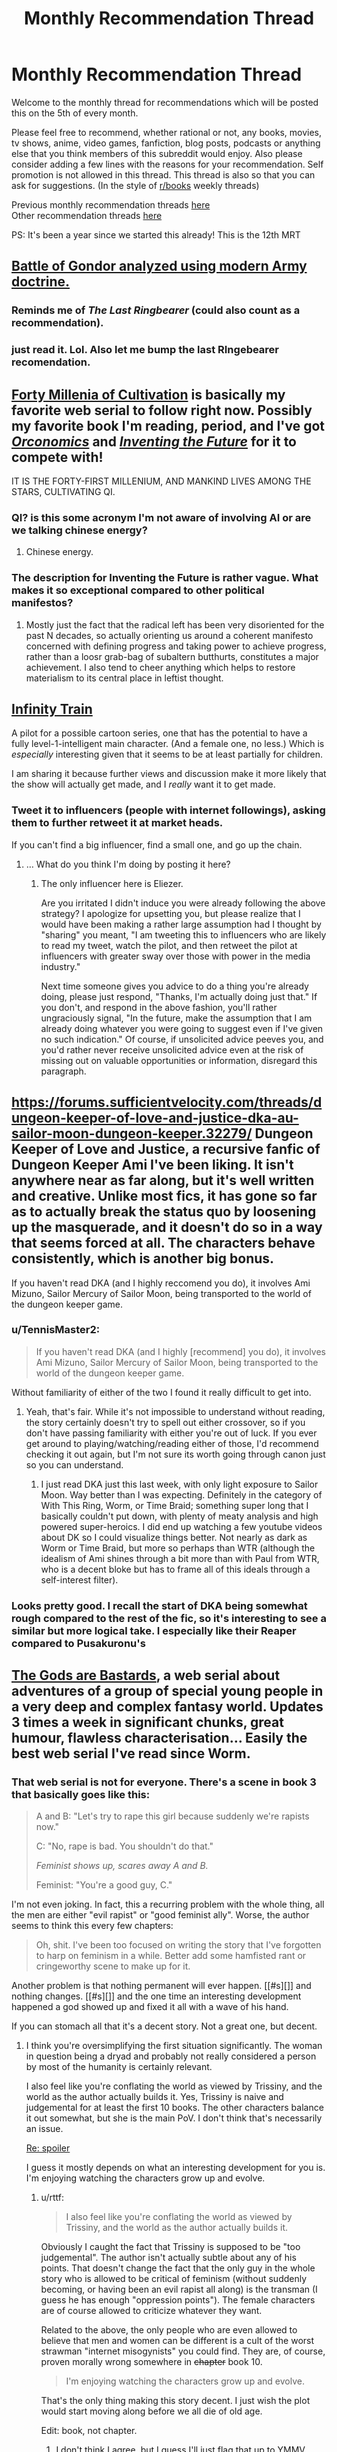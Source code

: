 #+TITLE: Monthly Recommendation Thread

* Monthly Recommendation Thread
:PROPERTIES:
:Author: Magodo
:Score: 29
:DateUnix: 1478365970.0
:DateShort: 2016-Nov-05
:END:
Welcome to the monthly thread for recommendations which will be posted this on the 5th of every month.

Please feel free to recommend, whether rational or not, any books, movies, tv shows, anime, video games, fanfiction, blog posts, podcasts or anything else that you think members of this subreddit would enjoy. Also please consider adding a few lines with the reasons for your recommendation. Self promotion is not allowed in this thread. This thread is also so that you can ask for suggestions. (In the style of [[/r/books][r/books]] weekly threads)

Previous monthly recommendation threads [[https://www.reddit.com/r/rational/wiki/monthlyrecommendation][here]]\\
Other recommendation threads [[http://pastebin.com/SbME9sXy][here]]

PS: It's been a year since we started this already! This is the 12th MRT


** [[https://angrystaffofficer.com/2016/11/04/warfighter-middle-earth/][Battle of Gondor analyzed using modern Army doctrine.]]
:PROPERTIES:
:Author: Wiron
:Score: 19
:DateUnix: 1478369177.0
:DateShort: 2016-Nov-05
:END:

*** Reminds me of /The Last Ringbearer/ (could also count as a recommendation).
:PROPERTIES:
:Author: daydev
:Score: 11
:DateUnix: 1478380162.0
:DateShort: 2016-Nov-06
:END:


*** just read it. Lol. Also let me bump the last RIngebearer recomendation.
:PROPERTIES:
:Author: hoja_nasredin
:Score: 6
:DateUnix: 1478380694.0
:DateShort: 2016-Nov-06
:END:


** [[https://friendshipispower.wordpress.com/forty-millenniums-of-cultivation-chapters/][Forty Millenia of Cultivation]] is basically my favorite web serial to follow right now. Possibly my favorite book I'm reading, period, and I've got [[https://www.amazon.com/Orconomics-Satire-Dark-Profit-Saga-ebook/dp/B00O2NDJ2M][/Orconomics/]] and [[https://www.versobooks.com/books/1989-inventing-the-future][/Inventing the Future/]] for it to compete with!

IT IS THE FORTY-FIRST MILLENIUM, AND MANKIND LIVES AMONG THE STARS, CULTIVATING QI.
:PROPERTIES:
:Score: 10
:DateUnix: 1478373634.0
:DateShort: 2016-Nov-05
:END:

*** QI? is this some acronym I'm not aware of involving AI or are we talking chinese energy?
:PROPERTIES:
:Author: wren42
:Score: 2
:DateUnix: 1478531437.0
:DateShort: 2016-Nov-07
:END:

**** Chinese energy.
:PROPERTIES:
:Score: 4
:DateUnix: 1478534825.0
:DateShort: 2016-Nov-07
:END:


*** The description for Inventing the Future is rather vague. What makes it so exceptional compared to other political manifestos?
:PROPERTIES:
:Author: trekie140
:Score: 1
:DateUnix: 1478544928.0
:DateShort: 2016-Nov-07
:END:

**** Mostly just the fact that the radical left has been very disoriented for the past N decades, so actually orienting us around a coherent manifesto concerned with defining progress and taking power to achieve progress, rather than a loosr grab-bag of subaltern butthurts, constitutes a major achievement. I also tend to cheer anything which helps to restore materialism to its central place in leftist thought.
:PROPERTIES:
:Score: 1
:DateUnix: 1478549874.0
:DateShort: 2016-Nov-07
:END:


** [[https://www.youtube.com/watch?v=oY6kfVWv01k][Infinity Train]]

A pilot for a possible cartoon series, one that has the potential to have a fully level-1-intelligent main character. (And a female one, no less.) Which is /especially/ interesting given that it seems to be at least partially for children.

I am sharing it because further views and discussion make it more likely that the show will actually get made, and I /really/ want it to get made.
:PROPERTIES:
:Score: 8
:DateUnix: 1478494264.0
:DateShort: 2016-Nov-07
:END:

*** Tweet it to influencers (people with internet followings), asking them to further retweet it at market heads.

If you can't find a big influencer, find a small one, and go up the chain.
:PROPERTIES:
:Author: TennisMaster2
:Score: 1
:DateUnix: 1478506454.0
:DateShort: 2016-Nov-07
:END:

**** ... What do you think I'm doing by posting it here?
:PROPERTIES:
:Score: 2
:DateUnix: 1478553116.0
:DateShort: 2016-Nov-08
:END:

***** The only influencer here is Eliezer.

Are you irritated I didn't induce you were already following the above strategy? I apologize for upsetting you, but please realize that I would have been making a rather large assumption had I thought by "sharing" you meant, "I am tweeting this to influencers who are likely to read my tweet, watch the pilot, and then retweet the pilot at influencers with greater sway over those with power in the media industry."

Next time someone gives you advice to do a thing you're already doing, please just respond, "Thanks, I'm actually doing just that." If you don't, and respond in the above fashion, you'll rather ungraciously signal, "In the future, make the assumption that I am already doing whatever you were going to suggest even if I've given no such indication." Of course, if unsolicited advice peeves you, and you'd rather never receive unsolicited advice even at the risk of missing out on valuable opportunities or information, disregard this paragraph.
:PROPERTIES:
:Author: TennisMaster2
:Score: 0
:DateUnix: 1478554364.0
:DateShort: 2016-Nov-08
:END:


** [[https://forums.sufficientvelocity.com/threads/dungeon-keeper-of-love-and-justice-dka-au-sailor-moon-dungeon-keeper.32279/]] Dungeon Keeper of Love and Justice, a recursive fanfic of Dungeon Keeper Ami I've been liking. It isn't anywhere near as far along, but it's well written and creative. Unlike most fics, it has gone so far as to actually break the status quo by loosening up the masquerade, and it doesn't do so in a way that seems forced at all. The characters behave consistently, which is another big bonus.

If you haven't read DKA (and I highly reccomend you do), it involves Ami Mizuno, Sailor Mercury of Sailor Moon, being transported to the world of the dungeon keeper game.
:PROPERTIES:
:Author: 1101560
:Score: 7
:DateUnix: 1478376528.0
:DateShort: 2016-Nov-05
:END:

*** u/TennisMaster2:
#+begin_quote
  If you haven't read DKA (and I highly [recommend] you do), it involves Ami Mizuno, Sailor Mercury of Sailor Moon, being transported to the world of the dungeon keeper game.
#+end_quote

Without familiarity of either of the two I found it really difficult to get into.
:PROPERTIES:
:Author: TennisMaster2
:Score: 2
:DateUnix: 1478388957.0
:DateShort: 2016-Nov-06
:END:

**** Yeah, that's fair. While it's not impossible to understand without reading, the story certainly doesn't try to spell out either crossover, so if you don't have passing familiarity with either you're out of luck. If you ever get around to playing/watching/reading either of those, I'd recommend checking it out again, but I'm not sure its worth going through canon just so you can understand.
:PROPERTIES:
:Author: 1101560
:Score: 1
:DateUnix: 1478396122.0
:DateShort: 2016-Nov-06
:END:

***** I just read DKA just this last week, with only light exposure to Sailor Moon. Way better than I was expecting. Definitely in the category of With This Ring, Worm, or Time Braid; something super long that I basically couldn't put down, with plenty of meaty analysis and high powered super-heroics. I did end up watching a few youtube videos about DK so I could visualize things better. Not nearly as dark as Worm or Time Braid, but more so perhaps than WTR (although the idealism of Ami shines through a bit more than with Paul from WTR, who is a decent bloke but has to frame all of this ideals through a self-interest filter).
:PROPERTIES:
:Author: lsparrish
:Score: 8
:DateUnix: 1478408036.0
:DateShort: 2016-Nov-06
:END:


*** Looks pretty good. I recall the start of DKA being somewhat rough compared to the rest of the fic, so it's interesting to see a similar but more logical take. I especially like their Reaper compared to Pusakuronu's
:PROPERTIES:
:Author: Zephyr1011
:Score: 1
:DateUnix: 1478455593.0
:DateShort: 2016-Nov-06
:END:


** [[http://tiraas.wordpress.com][The Gods are Bastards]], a web serial about adventures of a group of special young people in a very deep and complex fantasy world. Updates 3 times a week in significant chunks, great humour, flawless characterisation... Easily the best web serial I've read since Worm.
:PROPERTIES:
:Author: Anderkent
:Score: 12
:DateUnix: 1478368868.0
:DateShort: 2016-Nov-05
:END:

*** That web serial is not for everyone. There's a scene in book 3 that basically goes like this:

#+begin_quote
  A and B: "Let's try to rape this girl because suddenly we're rapists now."

  C: "No, rape is bad. You shouldn't do that."

  /Feminist shows up, scares away A and B./

  Feminist: "You're a good guy, C."
#+end_quote

I'm not even joking. In fact, this a recurring problem with the whole thing, all the men are either "evil rapist" or "good feminist ally". Worse, the author seems to think this every few chapters:

#+begin_quote
  Oh, shit. I've been too focused on writing the story that I've forgotten to harp on feminism in a while. Better add some hamfisted rant or cringeworthy scene to make up for it.
#+end_quote

Another problem is that nothing permanent will ever happen. [[#s][]] and nothing changes. [[#s][]] and the one time an interesting development happened a god showed up and fixed it all with a wave of his hand.

If you can stomach all that it's a decent story. Not a great one, but decent.
:PROPERTIES:
:Author: rttf
:Score: 14
:DateUnix: 1478371727.0
:DateShort: 2016-Nov-05
:END:

**** I think you're oversimplifying the first situation significantly. The woman in question being a dryad and probably not really considered a person by most of the humanity is certainly relevant.

I also feel like you're conflating the world as viewed by Trissiny, and the world as the author actually builds it. Yes, Trissiny is naive and judgemental for at least the first 10 books. The other characters balance it out somewhat, but she is the main PoV. I don't think that's necessarily an issue.

[[#s][Re: spoiler]]

I guess it mostly depends on what an interesting development for you is. I'm enjoying watching the characters grow up and evolve.
:PROPERTIES:
:Author: Anderkent
:Score: 9
:DateUnix: 1478372255.0
:DateShort: 2016-Nov-05
:END:

***** u/rttf:
#+begin_quote
  I also feel like you're conflating the world as viewed by Trissiny, and the world as the author actually builds it.
#+end_quote

Obviously I caught the fact that Trissiny is supposed to be "too judgemental". The author isn't actually subtle about any of his points. That doesn't change the fact that the only guy in the whole story who is allowed to be critical of feminism (without suddenly becoming, or having been an evil rapist all along) is the transman (I guess he has enough "oppression points"). The female characters are of course allowed to criticize whatever they want.

Related to the above, the only people who are even allowed to believe that men and women can be different is a cult of the worst strawman "internet misogynists" you could find. They are, of course, proven morally wrong somewhere in +chapter+ book 10.

#+begin_quote
  I'm enjoying watching the characters grow up and evolve.
#+end_quote

That's the only thing making this story decent. I just wish the plot would start moving along before we all die of old age.

Edit: book, not chapter.
:PROPERTIES:
:Author: rttf
:Score: 10
:DateUnix: 1478374154.0
:DateShort: 2016-Nov-05
:END:

****** I don't think I agree, but I guess I'll just flag that up to YMMV.

Gabriel's pretty critical of feminism not-that-rarely, and it's not like he's getting smitten for it.
:PROPERTIES:
:Author: Anderkent
:Score: 2
:DateUnix: 1478374510.0
:DateShort: 2016-Nov-05
:END:

******* u/rttf:
#+begin_quote
  Gabriel's pretty critical of feminism not-that-rarely, and it's not like he's getting smitten for it.
#+end_quote

He starts out that way as a part of his "growing up" theme. Check the later chapters and you see that he doesn't stay that way.
:PROPERTIES:
:Author: rttf
:Score: 5
:DateUnix: 1478374672.0
:DateShort: 2016-Nov-05
:END:


*** Anything on the type of plot it has without spoiling anything?
:PROPERTIES:
:Author: FireHawkDelta
:Score: 4
:DateUnix: 1478371063.0
:DateShort: 2016-Nov-05
:END:

**** The main character is a young woman who's a Paladin of the deity of justice, war, and feminism. She enrolls in a school led by one of the most powerful, and willfull, adventurer-mages. Together with the rest of the class they go on adventures (sometimes controlled by the professors of the school, sometimes not), and in the meantime you and the characters learn a lot about the surrounding world.

That's the intro, the rest is partially spoilering, partially less about the plot and more about how the events change the world views of the characters and help them grow.

Also, the humour. A couple characters are genuinely funny, in varied ways.

Generally the first chapters are a bit slow (though still enjoyable to me), and the plot really picks up in the second part of book one. So if you're enjoying the setting but want more action in the first 5-6 chapters, you'll probably be satisfied with the rest of the story.
:PROPERTIES:
:Author: Anderkent
:Score: 5
:DateUnix: 1478371683.0
:DateShort: 2016-Nov-05
:END:

***** How prominent is school in the whole thing? I'd prefer a level similar to RWBY or lower, don't care much for the magic school trope right now with few exceptions.
:PROPERTIES:
:Author: FireHawkDelta
:Score: 3
:DateUnix: 1478374128.0
:DateShort: 2016-Nov-05
:END:

****** The school isn't very prominent, it mostly features early on as a plot device to bring the characters together and sometimes as an opportunity for exposition dumps via the professors between arcs. The meat of the story tends to take place away from campus entirely. TGAB is pretty much a cross between RWBY and Practical Guide To Evil, definitely recommend reading it.
:PROPERTIES:
:Author: Turniper
:Score: 6
:DateUnix: 1478387074.0
:DateShort: 2016-Nov-06
:END:

******* Thanks, definitely checking it out then!
:PROPERTIES:
:Author: FireHawkDelta
:Score: 1
:DateUnix: 1478393247.0
:DateShort: 2016-Nov-06
:END:


****** Haven't read RWBY, so can't really say. Most of the action takes place outside of the school.
:PROPERTIES:
:Author: Anderkent
:Score: 1
:DateUnix: 1478374535.0
:DateShort: 2016-Nov-05
:END:

******* Might want to know that RWBY is an online video series by Rooster Teeth, not literature.
:PROPERTIES:
:Author: Kuratius
:Score: 2
:DateUnix: 1478383044.0
:DateShort: 2016-Nov-06
:END:

******** For some reason I thought it was manhwa.
:PROPERTIES:
:Author: Anderkent
:Score: 1
:DateUnix: 1478383313.0
:DateShort: 2016-Nov-06
:END:


***** It should also probably be mentioned that there's a plot hook in the first chapter which gets a few passing mentions but is never really touched for the rest of the story thus far. So I wouldn't be too hung up on that getting resolved anytime soon lol.
:PROPERTIES:
:Author: appropriate-username
:Score: 1
:DateUnix: 1478392444.0
:DateShort: 2016-Nov-06
:END:


*** Seconding TGAB, amazing world building and character development. It gets better, so don't let the first book stop you. Multiple plots with intelligent characters, seriously give this a shot.
:PROPERTIES:
:Author: darkshadow127
:Score: 2
:DateUnix: 1478400831.0
:DateShort: 2016-Nov-06
:END:


** Black Mirror season 3 is available on Netflix as of a couple weeks ago, and episode 4 "San Junipero" in particular may be of interest to some here. Best viewed without any advance knowledge of the contents, but [[#s][total spoilers]]
:PROPERTIES:
:Author: throwaway234f32423df
:Score: 5
:DateUnix: 1478388427.0
:DateShort: 2016-Nov-06
:END:

*** Do you mind elaborating on the [[#s][rewatch]]? I've seen it and I'm not sure what you could mean.
:PROPERTIES:
:Author: Tsegen
:Score: 1
:DateUnix: 1478408204.0
:DateShort: 2016-Nov-06
:END:


*** Haven't watched season 3 yet, how do you think it compares to the previous 2?
:PROPERTIES:
:Author: GlueBoy
:Score: 1
:DateUnix: 1478418834.0
:DateShort: 2016-Nov-06
:END:

**** I don't think it makes that much sense to compare /seasons/ with each other, given that episodes are so disconnected from each other. I thought that season 3 had some very good episodes, though some of them were too close to things I had already seen (in particular, /Nosedive/ was too close to the Meow Meow Beanz episode of Community, and /Men Against Fire/ was too close to the short film [[https://vimeo.com/147365861][Uncanny Valley]]). I loved /San Junipero/ though.

Highly recommend that you watch it without spoilers, and even the episodes I liked /less/ were still high quality. Also, from what I've seen there's not that much agreement of how to rank the episodes.
:PROPERTIES:
:Author: alexanderwales
:Score: 5
:DateUnix: 1478449006.0
:DateShort: 2016-Nov-06
:END:


**** .. I liked San Junipero better than all of the rest of black mirror. Black Mirror often confuses cynicism for depth, but this does not. And it is just absurdly well done
:PROPERTIES:
:Author: Izeinwinter
:Score: 1
:DateUnix: 1478802379.0
:DateShort: 2016-Nov-10
:END:


** [[http://kissanime.to/Anime/Ajin][AJIN]]

It's an anime which i think people here would like. It's a CGI anime so it might be a bit different but you'll get used to it. The anime is really good with a rational MC. The MC finds out that he is one of these AJIN, immortal beings who can't die and it starts with him escaping cuz AJIN are persecuted by the government...

I don't think anyone'll be convinced with this cuz I'm not good at this but trust me this is exactly what we love here in this sub. Hope you guys give it a try and sorry for the horrible explanation.
:PROPERTIES:
:Author: FlameDragonSlayer
:Score: 5
:DateUnix: 1478523805.0
:DateShort: 2016-Nov-07
:END:

*** I recommend ignoring the anime in favor of the manga.
:PROPERTIES:
:Author: Munchkingman
:Score: 1
:DateUnix: 1478546531.0
:DateShort: 2016-Nov-07
:END:


** u/ToaKraka:
#+begin_quote
  PS: It's been a year since we started this already! This is the 12th MRT
#+end_quote

No, it's been only /eleven months/ since [[https://np.reddit.com/r/rational/comments/3vk7ku][the first thread]]. We have to wait for the /thirteenth/ thread before celebrating.

--------------

I found /[[https://www.goodreads.com/book/show/72199][Off Armageddon Reef]]/, the first book in [[https://www.goodreads.com/series/58713][the /Safehold/ series]], to be fairly entertaining. The premise is as follows:

#+begin_quote
  For millennia, an alien species has been exterminating every other species that rises to technological prominence in the galaxy. It detects and destroys most of human civilization, but not before the humans manage to establish a hidden colony, named Safehold, with instructions to avoid sending out any radio transmissions for about 400 years, before reaching a technology level high enough to destroy the aliens in one fell swoop. (As far as can be told from outside, the aliens haven't made even a single improvement to their spaceships in literally millennia, so there's no danger of the aliens' outpacing anything that the humans could do.)

  However, there's a snag: The administrators of Safehold turn out to be megalomaniacs. While the colonists are in stasis, the admins brainwash them to think that they've never known anything but a medieval existence, and that the admins are the archangels of a religion whose principles include the avoidance of certain technologies (ones that would attract the aliens' attention with radio signals). Without any knowledge of the aliens, these humans will eventually break the religion's precepts and attract the aliens' attention without actually having grown powerful enough to defeat the aliens--or never break the religion's precepts at all.

  One dissenting admin manages to hide on the planet a robot (that looks perfectly human, but has greatly-improved abilities) that contains a copy of the mind of a friend, along with some supplies. The robot's duty, when it wakes up 750 years later (centuries after the admins have died--and after Safehold /should/ have become technologically-advanced again): To break the hold of the rogue admins' religion on the Safeholdians, and to prepare them for the alien threat.
#+end_quote

Rather irksomely, all the characters' names are spelled weirdly, to represent how the English that all Safeholdians speak has drifted over the centuries--=Erayk= for =Eric=, =Zherald= for =Gerald=, =Haarahld= for =Harold=, etc. Still, the story is fun enough.
:PROPERTIES:
:Author: ToaKraka
:Score: 10
:DateUnix: 1478367635.0
:DateShort: 2016-Nov-05
:END:

*** The first 3-4 Safehold books are indeed really good. Series loses momentum later on though, so do watch out for the "I'm only reading this because I read the previous ones" feel.
:PROPERTIES:
:Author: Anderkent
:Score: 12
:DateUnix: 1478368929.0
:DateShort: 2016-Nov-05
:END:


** [[https://www.fanfiction.net/s/11574569/1/Dodging-Prison-and-Stealing-Witches-Revenge-is-Best-Served-Raw][Dodging Prison and Stealing Witches: Revenge is Best Served Raw]]. Updates semi-regularly, novel-quality plot AU. Writing is decent but not novel quality. Defies the low expectations the first few chapters engender.

[[https://www.fanfiction.net/s/6518287/1/Growing-Up-Black][Growing Up Black]]. Completely novel quality, but unfinished. Also the most British piece of online fiction I've ever read.
:PROPERTIES:
:Author: TennisMaster2
:Score: 6
:DateUnix: 1478383995.0
:DateShort: 2016-Nov-06
:END:

*** From [[https://www.fanfiction.net/s/11574569/19][Chapter 19 of /Dodging Prison and Stealing Witches/]]:

#+begin_quote
  Hermione stared.

  "A house elf costs 400,000 pounds?"

  "Around that."

  "How?"

  Daphne frowned. "Yes, how? I mean, when we talked about this before I just accepted it, but it does seem a lot."

  Harry paused in his tapping. "Well, look at it this way. A house elf can do the work of two full adult wizards. A normal adult wizard's salary for menial work of the kind that house elves do is around 15,000 pounds a year, that's about three hundred Galleons. Following?"

  Hermione and Daphne nodded.

  He continued. "And a house elf can work for upwards of fifty years. That means that when you buy a house elf you're buying around one hundred years of labor in advance."

  Hermione frowned. "But wouldn't that mean that a house elf should cost 1.5 million pounds then?"

  "No, because the value of one years worth of labor in fifty years is much less than one years worth of labor now."

  "But, how do you figure that out?"

  Harry smiled. [[http://www.investopedia.com/terms/t/timevalueofmoney.asp]["Remind me to give you a book on basic finance when we get out of here."]]
#+end_quote

Pretty cool!
:PROPERTIES:
:Author: ToaKraka
:Score: 4
:DateUnix: 1478400324.0
:DateShort: 2016-Nov-06
:END:

**** That doesn't actually make too much sense, the price of an house elf should have more to do with the cost of producing one rather than what they're replacing; unless there's a house elf monopoly hiking prices up.
:PROPERTIES:
:Author: Anderkent
:Score: 6
:DateUnix: 1478445780.0
:DateShort: 2016-Nov-06
:END:

***** Assuming market equilibrium, house elf labor should be driving down the cost of wizard labor, which means that even if house elfs aren't getting paid we should be able to figure out the price of their labor in dollars per hour.

Like if we lived in a world where you could buy automatic haircut machines, they would drive down the price of human-cut hair until they reached equilibrium with auto-cut hair, which we could then use as information about how much it cost to create the automatic hair cutter (or at least, how much it was being sold for, which in a competitive market should be only slightly higher than the build cost).

In other words, if it cost tuppence to "make" a house elf, menial labor done by a wizard wouldn't be worth 300 galleons a year. (Barring, as you said, a house elf monopoly, regulatory schemes, etc.)
:PROPERTIES:
:Author: alexanderwales
:Score: 3
:DateUnix: 1478451173.0
:DateShort: 2016-Nov-06
:END:

****** u/Anderkent:
#+begin_quote
  Like if we lived in a world where you could buy automatic haircut machines, they would drive down the price of human-cut hair until they reached equilibrium with auto-cut hair, which we could then use as information about how much it cost to create the automatic hair cutter (or at least, how much it was being sold for, which in a competitive market should be only slightly higher than the build cost).
#+end_quote

Or, alternatively, having your hair cut by a human would become a status signal and the price would go up (but only rich people would be doing it, and everyone else would be using automatic hair cutting machines). Or humans would stop cutting hair, and change to more rewarding jobs. (probably both).

I guess I'm mostly finding it unlikely that there's still wizards competing with house elves for menial households jobs.
:PROPERTIES:
:Author: Anderkent
:Score: 8
:DateUnix: 1478451690.0
:DateShort: 2016-Nov-06
:END:
